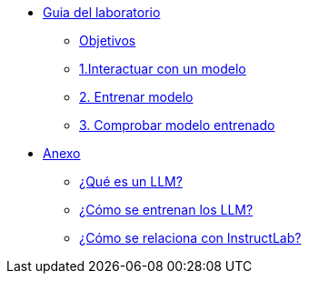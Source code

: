* xref:01-implementation.adoc[Guia del laboratorio]
** xref:01-implementation.adoc#objetivos[Objetivos]
** xref:01-implementation.adoc#uso-basico[1.Interactuar con un modelo]
** xref:01-implementation.adoc#entrenamiento[2. Entrenar modelo]
** xref:01-implementation.adoc#interaccion[3. Comprobar modelo entrenado]

* xref:02-annex.adoc[Anexo]
** xref:02-annex.adoc#que-es-un-llm[¿Qué es un LLM?]
** xref:02-annex.adoc#como-entrenar-llm[¿Cómo se entrenan los LLM?]
** xref:02-annex.adoc#relacion-instructlab[¿Cómo se relaciona con InstructLab?]
